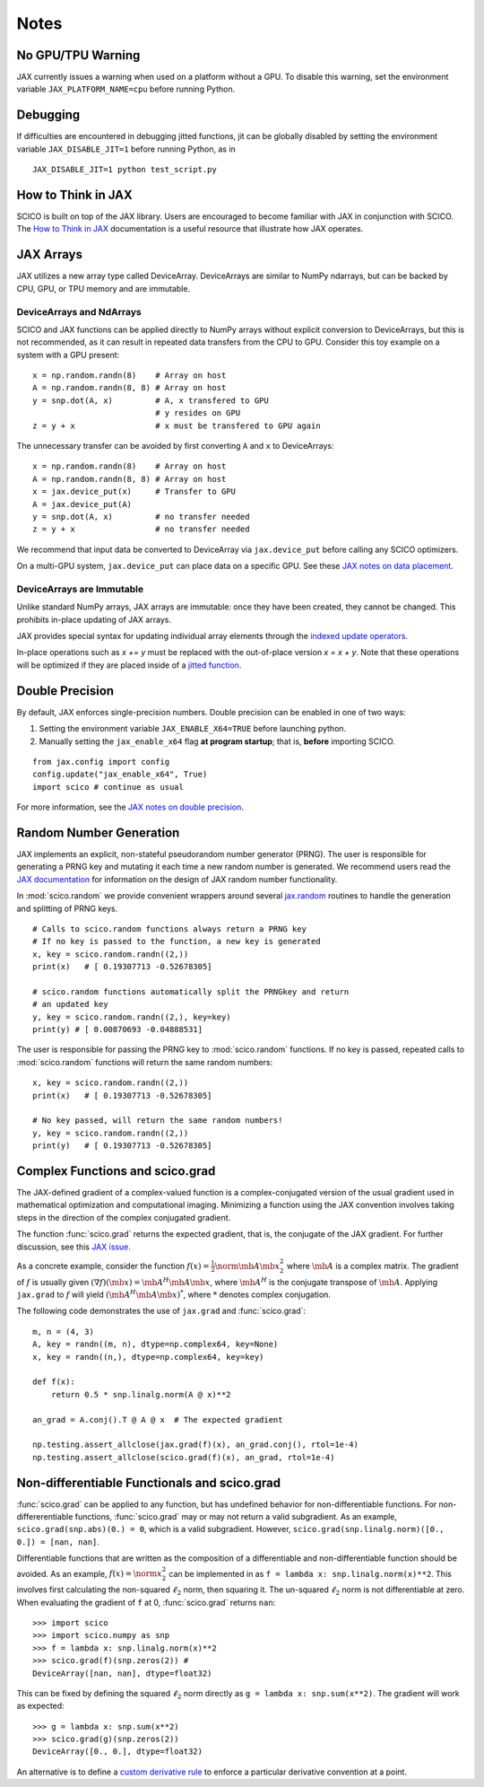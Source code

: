 Notes
=====

No GPU/TPU Warning
------------------

JAX currently issues a warning when used on a platform without a GPU. To disable this warning, set the environment variable ``JAX_PLATFORM_NAME=cpu`` before running Python.


Debugging
---------

If difficulties are encountered in debugging jitted functions, jit can be globally disabled by setting the environment variable ``JAX_DISABLE_JIT=1`` before running Python, as in

::

   JAX_DISABLE_JIT=1 python test_script.py


How to Think in JAX
-------------------

SCICO is built on top of the JAX library. Users are encouraged to become familiar with JAX in conjunction with SCICO. The `How to Think in JAX <https://jax.readthedocs.io/en/latest/notebooks/thinking_in_jax.html>`_ documentation is a useful resource that illustrate how JAX operates.


JAX Arrays
----------

JAX utilizes a new array type called DeviceArray.  DeviceArrays are similar to NumPy
ndarrays, but can be backed by CPU, GPU, or TPU memory and are immutable.

DeviceArrays and NdArrays
*************************

SCICO and JAX functions can be applied directly to NumPy arrays without explicit conversion to DeviceArrays, but this is not recommended, as it can result in repeated data transfers from the CPU to GPU.  Consider this toy example on a system with a GPU present:

::

   x = np.random.randn(8)    # Array on host
   A = np.random.randn(8, 8) # Array on host
   y = snp.dot(A, x)         # A, x transfered to GPU
			     # y resides on GPU
   z = y + x                 # x must be transfered to GPU again


The unnecessary transfer can be avoided by first converting ``A`` and ``x`` to
DeviceArrays:

::

   x = np.random.randn(8)    # Array on host
   A = np.random.randn(8, 8) # Array on host
   x = jax.device_put(x)     # Transfer to GPU
   A = jax.device_put(A)
   y = snp.dot(A, x)         # no transfer needed
   z = y + x                 # no transfer needed


We recommend that input data be converted to DeviceArray via ``jax.device_put`` before
calling any SCICO optimizers.

On a multi-GPU system, ``jax.device_put`` can place data on a specific GPU.
See these `JAX notes on data placement <https://jax.readthedocs.io/en/latest/faq.html?highlight=data%20placement#controlling-data-and-computation-placement-on-devices>`_.



DeviceArrays are Immutable
**************************

Unlike standard NumPy arrays, JAX arrays are immutable: once they have been created, they cannot be changed. This prohibits in-place updating of JAX arrays.

JAX provides special syntax for updating individual array elements through the `indexed update operators <https://jax.readthedocs.io/en/latest/jax.ops.html#syntactic-sugar-for-indexed-update-operators>`_.

In-place operations such as `x += y` must be replaced with the out-of-place version `x = x + y`. Note that these operations will be optimized if they are placed inside of a `jitted function <https://jax.readthedocs.io/en/latest/notebooks/thinking_in_jax.html#to-jit-or-not-to-jit>`_.



Double Precision
----------------

By default, JAX enforces single-precision numbers. Double precision can be enabled in one of two ways:

1. Setting the environment variable ``JAX_ENABLE_X64=TRUE`` before launching python.
2. Manually setting the ``jax_enable_x64`` flag **at program startup**; that is, **before** importing SCICO.

::

   from jax.config import config
   config.update("jax_enable_x64", True)
   import scico # continue as usual


For more information, see the `JAX notes on double precision <https://jax.readthedocs.io/en/latest/notebooks/Common_Gotchas_in_JAX.html#double-64bit-precision>`_.


Random Number Generation
------------------------

JAX implements an explicit, non-stateful pseudorandom number generator (PRNG).
The user is responsible for generating a PRNG key and mutating it each time a
new random number is generated. We recommend users read the `JAX documentation
<https://jax.readthedocs.io/en/latest/notebooks/Common_Gotchas_in_JAX.html#random-numbers>`_
for information on the design of JAX random number functionality.


In :mod:`scico.random` we provide convenient wrappers around several `jax.random
<https://jax.readthedocs.io/en/stable/jax.random.html>`_ routines to handle
the generation and splitting of PRNG keys.

::

   # Calls to scico.random functions always return a PRNG key
   # If no key is passed to the function, a new key is generated
   x, key = scico.random.randn((2,))
   print(x)   # [ 0.19307713 -0.52678305]

   # scico.random functions automatically split the PRNGkey and return
   # an updated key
   y, key = scico.random.randn((2,), key=key)
   print(y) # [ 0.00870693 -0.04888531]

The user is responsible for passing the PRNG key to :mod:`scico.random` functions.
If no key is passed, repeated calls to :mod:`scico.random` functions will return the same
random numbers:

::

   x, key = scico.random.randn((2,))
   print(x)   # [ 0.19307713 -0.52678305]

   # No key passed, will return the same random numbers!
   y, key = scico.random.randn((2,))
   print(y)   # [ 0.19307713 -0.52678305]



Complex Functions and scico.grad
--------------------------------

The JAX-defined gradient of a complex-valued function is a complex-conjugated
version of the usual gradient used in mathematical optimization and
computational imaging. Minimizing a function using the JAX convention involves
taking steps in the direction of the complex conjugated gradient.

The function :func:`scico.grad` returns the expected gradient, that is, the conjugate of the
JAX gradient. For further discussion, see this
`JAX issue <https://github.com/google/jax/issues/4891>`_.

As a concrete example, consider the function :math:`f(x) = \frac{1}{2}\norm{\mb{A}
\mb{x}}_2^2` where :math:`\mb{A}` is a complex matrix. The gradient of :math:`f` is
usually given :math:`(\nabla f)(\mb{x}) = \mb{A}^H \mb{A} \mb{x}`, where :math:`\mb{A}^H` is the
conjugate transpose of :math:`\mb{A}`. Applying ``jax.grad`` to :math:`f` will yield
:math:`(\mb{A}^H \mb{A} \mb{x})^*`, where :math:`*` denotes complex conjugation.

The following code demonstrates the use of ``jax.grad`` and :func:`scico.grad`:


::

    m, n = (4, 3)
    A, key = randn((m, n), dtype=np.complex64, key=None)
    x, key = randn((n,), dtype=np.complex64, key=key)

    def f(x):
	return 0.5 * snp.linalg.norm(A @ x)**2

    an_grad = A.conj().T @ A @ x  # The expected gradient

    np.testing.assert_allclose(jax.grad(f)(x), an_grad.conj(), rtol=1e-4)
    np.testing.assert_allclose(scico.grad(f)(x), an_grad, rtol=1e-4)


Non-differentiable Functionals and scico.grad
---------------------------------------------

:func:`scico.grad` can be applied to any function, but has undefined behavior for
non-differentiable functions.
For non-differerentiable functions, :func:`scico.grad` may or may not return a valid subgradient.  As an example, ``scico.grad(snp.abs)(0.) = 0``, which is a valid subgradient.  However, ``scico.grad(snp.linalg.norm)([0., 0.]) = [nan, nan]``.

Differentiable functions that are written as the composition of a differentiable and non-differentiable function should be avoided.  As an example, :math:`f(x) = \norm{x}_2^2` can be implemented in as ``f = lambda x: snp.linalg.norm(x)**2``.  This involves first calculating the non-squared :math:`\ell_2` norm, then squaring it.  The un-squared :math:`\ell_2` norm is not differentiable at zero.
When evaluating the gradient of ``f``  at 0, :func:`scico.grad` returns ``nan``:

::

   >>> import scico
   >>> import scico.numpy as snp
   >>> f = lambda x: snp.linalg.norm(x)**2
   >>> scico.grad(f)(snp.zeros(2)) #
   DeviceArray([nan, nan], dtype=float32)

This can be fixed by defining the squared :math:`\ell_2` norm directly as
``g = lambda x: snp.sum(x**2)``.  The gradient will work as expected:

::

   >>> g = lambda x: snp.sum(x**2)
   >>> scico.grad(g)(snp.zeros(2))
   DeviceArray([0., 0.], dtype=float32)

An alternative is to define a `custom derivative rule <https://jax.readthedocs.io/en/latest/notebooks/Custom_derivative_rules_for_Python_code.html#enforcing-a-differentiation-convention>`_ to enforce a particular derivative convention at a point.
